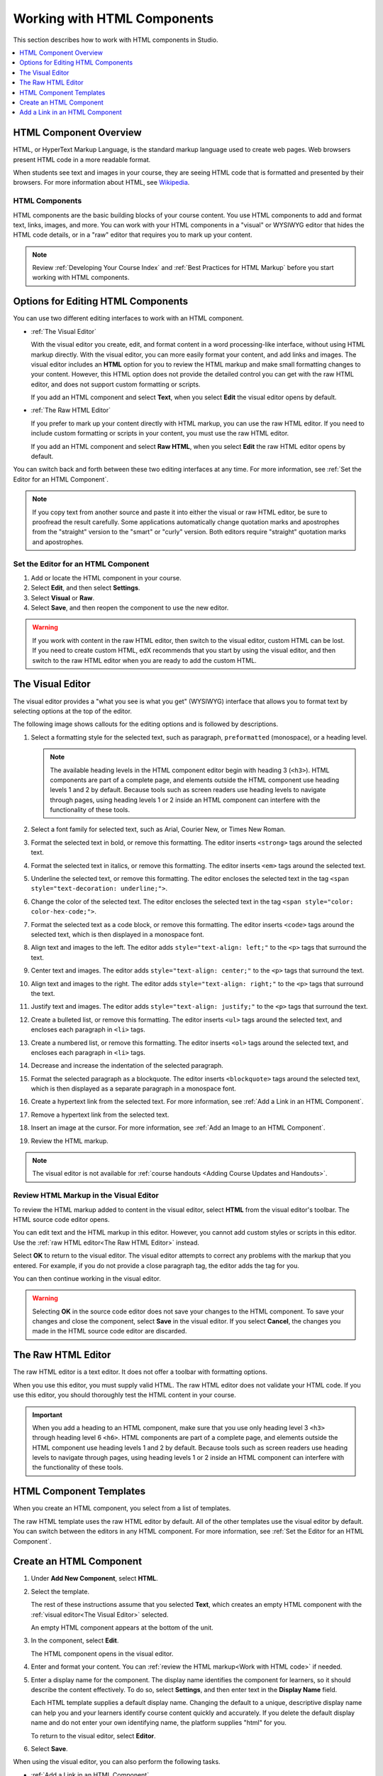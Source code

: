 .. _Working with HTML Components:

#############################
Working with HTML Components
#############################

This section describes how to work with HTML components in Studio.

.. contents::
 :local:
 :depth: 1

***********************
HTML Component Overview
***********************

HTML, or HyperText Markup Language, is the standard markup language used to
create web pages. Web browsers present HTML code in a more readable format.

When students see text and images in your course, they are seeing HTML code
that is formatted and presented by their browsers. For more information about
HTML, see `Wikipedia <http://en.wikipedia.org/wiki/HTML>`_.

===================
HTML Components
===================

HTML components are the basic building blocks of your course content. You use
HTML components to add and format text, links, images, and more. You can work
with your HTML components in a "visual" or WYSIWYG editor that hides the HTML
code details, or in a "raw" editor that requires you to mark up your content.

.. note::
 Review :ref:`Developing Your Course Index` and :ref:`Best Practices for HTML
 Markup` before you start working with HTML components.


.. _Options for Editing HTML Components:

********************************************
Options for Editing HTML Components
********************************************

You can use two different editing interfaces to work with an HTML component.

* :ref:`The Visual Editor`

  With the visual editor you create, edit, and format content in a word
  processing-like interface, without using HTML markup directly. With the
  visual editor, you can more easily format your content, and add links and
  images. The visual editor includes an **HTML** option for you to review the
  HTML markup and make small formatting changes to your content. However, this
  HTML option does not provide the detailed control you can get with the raw
  HTML editor, and does not support custom formatting or scripts.

  If you add an HTML component and select **Text**, when you select **Edit**
  the visual editor opens by default.

* :ref:`The Raw HTML Editor`

  If you prefer to mark up your content directly with HTML markup, you can use
  the raw HTML editor. If you need to include custom formatting or scripts in
  your content, you must use the raw HTML editor.

  If you add an HTML component and select **Raw HTML**, when you select
  **Edit** the raw HTML editor opens by default.

You can switch back and forth between these two editing interfaces at any time.
For more information, see :ref:`Set the Editor for an HTML Component`.

.. note::
    If you copy text from another source and paste it into either the visual or
    raw HTML editor, be sure to proofread the result carefully. Some
    applications automatically change quotation marks and apostrophes from the
    "straight" version to the "smart" or "curly" version. Both editors require
    "straight" quotation marks and apostrophes.

.. _Set the Editor for an HTML Component:

======================================
Set the Editor for an HTML Component
======================================

#. Add or locate the HTML component in your course.

#. Select **Edit**, and then select **Settings**.

#. Select **Visual** or **Raw**.

#. Select **Save**, and then reopen the component to use the new editor.

.. warning::
 If you work with content in the raw HTML editor, then switch to the visual
 editor, custom HTML can be lost. If you need to create custom HTML, edX
 recommends that you start by using the visual editor, and then switch to the
 raw HTML editor when you are ready to add the custom HTML.

.. _The Visual Editor:

*****************
The Visual Editor
*****************

The visual editor provides a "what you see is what you get" (WYSIWYG) interface
that allows you to format text by selecting options at the top
of the editor.

The following image shows callouts for the editing options and is followed by
descriptions.

.. image:: ../../../shared/images/HTML_VisualView_Toolbar.png
  :alt: An image of the visual editor toolbar, with numbers next to each of the
   formatting buttons.
  :width: 600

#. Select a formatting style for the selected text, such as paragraph,
   ``preformatted`` (monospace), or a heading level.

   .. note::
     The available heading levels in the HTML component editor begin with
     heading 3 (``<h3>``). HTML components are part of a complete page, and
     elements outside the HTML component use heading levels 1 and 2 by default.
     Because tools such as screen readers use heading levels to navigate
     through pages, using heading levels 1 or 2 inside an HTML component can
     interfere with the functionality of these tools.

#. Select a font family for selected text, such as Arial, Courier New, or Times
   New Roman.

#. Format the selected text in bold, or remove this formatting. The editor
   inserts ``<strong>`` tags around the selected text.

#. Format the selected text in italics, or remove this formatting. The editor
   inserts ``<em>`` tags around the selected text.

#. Underline the selected text, or remove this formatting. The editor encloses
   the selected text in the tag ``<span style="text-decoration: underline;">``.

#. Change the color of the selected text. The editor encloses the selected text
   in the tag ``<span style="color: color-hex-code;">``.

#. Format the selected text as a code block, or remove this formatting. The
   editor inserts ``<code>`` tags around the selected text, which is then
   displayed in a monospace font.

#. Align text and images to the left. The editor adds ``style="text-align:
   left;"`` to the ``<p>`` tags that surround the text.

#. Center text and images. The editor adds ``style="text-align: center;"`` to
   the ``<p>`` tags that surround the text.

#. Align text and images to the right. The editor adds ``style="text-align:
   right;"`` to the ``<p>`` tags that surround the text.

#. Justify text and images. The editor adds ``style="text-align: justify;"`` to
   the ``<p>`` tags that surround the text.

#. Create a bulleted list, or remove this formatting. The editor inserts
   ``<ul>`` tags around the selected text, and encloses each paragraph in
   ``<li>`` tags.

#. Create a numbered list, or remove this formatting. The editor inserts
   ``<ol>`` tags around the selected text, and encloses each paragraph in
   ``<li>`` tags.

#. Decrease and increase the indentation of the selected paragraph.

#. Format the selected paragraph as a blockquote. The editor inserts
   ``<blockquote>`` tags around the selected text, which is then displayed as a
   separate paragraph in a monospace font.

#. Create a hypertext link from the selected text. For more information, see
   :ref:`Add a Link in an HTML Component`.

#. Remove a hypertext link from the selected text.

#. Insert an image at the cursor. For more information, see :ref:`Add an Image
   to an HTML Component`.

#. Review the HTML markup.

.. note::
  The visual editor is not available for :ref:`course handouts <Adding Course
  Updates and Handouts>`.

.. _Work with HTML code:

=========================================
Review HTML Markup in the Visual Editor
=========================================

To review the HTML markup added to  content in the visual editor, select
**HTML** from the visual editor's toolbar. The HTML source code editor opens.

.. image:: ../../../shared/images/HTML_source_code.png
 :alt: The HTML source code editor for the visual editor in Studio.
 :width: 600

You can edit text and the HTML markup in this editor. However, you cannot add
custom styles or scripts in this editor. Use the
:ref:`raw HTML editor<The Raw HTML Editor>` instead.

Select **OK** to return to the visual editor. The visual editor attempts to
correct any problems with the markup that you entered. For example, if you do
not provide a close paragraph tag, the editor adds the tag for you.

You can then continue working in the visual editor.

.. warning::
 Selecting **OK** in the source code editor does not save your changes to the
 HTML component. To save your changes and close the component, select **Save**
 in the visual editor. If you select **Cancel**, the changes you made in the
 HTML source code editor are discarded.

.. _The Raw HTML Editor:

*****************************
The Raw HTML Editor
*****************************

The raw HTML editor is a text editor. It does not offer a toolbar with
formatting options.

.. image:: ../../../shared/images/raw_html_editor.png
 :alt: The raw HTML editor.
 :width: 600

When you use this editor, you must supply valid HTML. The raw HTML editor does
not validate your HTML code. If you use this editor, you should thoroughly test
the HTML content in your course.

.. important::
 When you add a heading to an HTML component, make sure that you use only
 heading level 3 ``<h3>`` through heading level 6 ``<h6>``. HTML components are
 part of a complete page, and elements outside the HTML component use heading
 levels 1 and 2 by default. Because tools such as screen readers use heading
 levels to navigate through pages, using heading levels 1 or 2 inside an HTML
 component can interfere with the functionality of these tools.

.. _HTML Component Templates:

*****************************
HTML Component Templates
*****************************

When you create an HTML component, you select from a list of templates.

.. image:: ../../../shared/images/html_templates.png
 :alt: The list of HTML Component templates in the Studio unit page.
 :width: 200

The raw HTML template uses the raw HTML editor by default. All of the other
templates use the visual editor by default. You can switch between the editors
in any HTML component. For more information, see :ref:`Set the Editor for an
HTML Component`.

.. _Create an HTML Component:

*****************************
Create an HTML Component
*****************************

#. Under **Add New Component**, select **HTML**.

#. Select the template.

   The rest of these instructions assume that you selected **Text**, which
   creates an empty HTML component with the :ref:`visual editor<The Visual
   Editor>` selected.

   An empty HTML component appears at the bottom of the unit.

#. In the component, select **Edit**.

   The HTML component opens in the visual editor.

#. Enter and format your content. You can :ref:`review the HTML markup<Work
   with HTML code>` if needed.

   .. image:: ../../../shared/images/HTMLEditor.png
    :alt: An image of the HTML component in the visual editor.
    :width: 600

#. Enter a display name for the component. The display name identifies the
   component for learners, so it should describe the content effectively. To
   do so, select **Settings**, and then enter text in the **Display Name**
   field.

   Each HTML template supplies a default display name. Changing the default to
   a unique, descriptive display name can help you and your learners identify
   course content quickly and accurately. If you delete the default display
   name and do not enter your own identifying name, the platform supplies
   "html" for you.

   To return to the visual editor, select **Editor**.

#. Select **Save**.

When using the visual editor, you can also perform the following tasks.

* :ref:`Add a Link in an HTML Component`
* :ref:`Add an Image to an HTML Component`
* :ref:`Import LaTeX Code`

.. _Add a Link in an HTML Component:

***********************************
Add a Link in an HTML Component
***********************************

When using the visual editor, to add a link to a website, course unit, or file
in an HTML component, you work with the **Insert link** dialog box.

.. image:: ../../../shared/images/HTML_Insert-EditLink_DBox.png
 :alt: An image of the Insert link dialog box used in an HTML component.
 :width: 400

For more information, see the following tasks.

* :ref:`Add a Link to a Website`
* :ref:`Add a Link to a Course Unit`
* :ref:`Add a Link to a File`

.. _Add a Link to a Website:

=========================================
Add a Link to a Website
=========================================

#. Select the text that you want to use as the link text.

#. Select the link icon in the toolbar.

#. In the **Insert link** dialog box, enter the URL of the website that is the
   destination for your link.

   .. image:: ../../../shared/images/HTML_Insert-EditLink_Website.png
    :alt: An image of of the Insert link dialog box with a link to edx.org and
     the link text edX Website.
    :width: 400

#. If you want the link to open in a new window, select the dropdown arrow
   next to the **Target** field, and then select **New Window**. If not, you
   can leave the default value.

#. Select **OK**.

#. Save the HTML component.

#. To test the link, select **View Live Version** or **Preview**. When the unit
   opens in the LMS, select the linked text and verify that the correct website
   opens.

.. _Add a Link to a Course Unit:

=========================================
Add a Link to a Course Unit
=========================================

.. note:: To link to another component, the unit of that destination component
  must be published for the link to work.

#. Obtain the location ID of the unit you want to link to. To do this, open
   the unit page in Studio, and copy the unit ID from the **Location ID**
   field under **Unit Location** in the right pane.

   .. image:: ../../../shared/images/UnitIdentifier.png
    :alt: An image of the unit page with the location ID circled.
    :width: 600

#. Open the HTML component where you want to add the link.

#. Select the text that you want to make into the link.

#. Select the link icon in the toolbar.

#. In the **Insert link** dialog box, enter the following in the **URL** field.

   ``/jump_to_id/<location ID>``

   Make sure to replace <location ID> (including the brackets) with the
   location ID that you copied in step 1, and make sure that you include both
   forward slashes (/).

   .. image:: ../../../shared/images/HTML_Insert-EditLink_CourseUnit.png
    :alt: An image of the Insert link dialog box with a link to a unit
     identifier.
    :width: 400

  .. caution::
    Ensure you use ``/jump_to_id/<location ID>`` as the URL value. Do not
    use the URL of the unit that you see in the browser address bar.  If you do
    not use ``/jump_to_id/<location ID>``, the link will be broken if you
    export then import the course.

#. If you want the link to open in a new window, select the dropdown arrow
   next to the **Target** field, and then select **New Window**. If not, you
   can leave the default value.

#. Select **Insert**.

#. Save the HTML component and test the link.

.. _Add a Link to a File:

=========================================
Add a Link to a File
=========================================

You can add a link in an HTML component to any file that is uploaded for the
course. For more information about uploading files, see :ref:`Add Files to a
Course`.

.. note::
 Do not use this method to add images to HTML components. Instead, use the
 method in :ref:`Add an Image to an HTML Component`.

.. tip::
 When you add links to files, open the HTML component and the **Files &
 Uploads** page in separate browser windows. You can then more quickly copy
 file URLs.

#. On the **Files & Uploads** page, locate the file that you want, and then
   select **Studio** in the **Copy URLs** column.

  .. note::
   You must use the **Studio** URL to link to the file, not the **Web** URL.
   For more information, see :ref:`Add Files to a Course`.

#. In the HTML component where you want to add the link, select the text that
   you want to make into the link.

#. Select the link icon in the toolbar.

#. In the **Insert link** dialog box, paste the Studio URL for the file in the
   **URL** field. For example, the URL might resemble the following URL.

   ``/static/FileName.pdf``

   Make sure that you include both forward slashes (/).

#. (optional) If you want the link to open in a new window, select the dropdown
   arrow next to the **Target** field, and then select **New Window**. If not,
   you can leave the default value.

#. Select **OK**.

#. Save the HTML component and test the link.

.. _Add an Image to an HTML Component:

=========================================
Add an Image to an HTML Component
=========================================

When you use the visual editor, you can add any image that you have uploaded
for the course to an HTML component. You can see a preview of the image before
you add it to the component.

.. note::
 Before you add images, review the following best practices.

 * Ensure that you obtain copyright permissions for images you use in your
   course, and that you cite sources appropriately.
 * To add effective alternative text for images, review :ref:`Best Practices
   for Describing Images`.
 *  To more quickly copy image URLs, open the HTML component and the **Files &
    Uploads** page in separate browser windows.

To add an image to an HTML component, follow these steps.

#. On the **Files & Uploads** page, upload the image that you want to add. For
   more information about uploading images, see :ref:`Add Files to a Course`.

#. After you upload the image, locate the image on the **Files & Uploads**
   page, and then select **Studio** in the **Copy URLs** column to copy the
   Studio URL.

   .. note::
    You must use the **Studio** URL to add the image, not the **Web** URL. For
    more information, see :ref:`Add Files to a Course`.

#. In the HTML component where you want to add the link, select the image icon
   on the toolbar.

   The **Add or Edit Image** dialog box opens.

#. In the **Image Source URL** field, paste the Studio URL for the file. For
   example, the URL might resemble the following URL.

   ``/static/ImageFile.png``

   Make sure that you include both forward slashes (/).

#. In the **Image Description (Alt Text)** field, enter alternative text for
   the image. This text becomes the value of the ``alt`` attribute in HTML and
   is required for your course to be fully accessible. For more information,
   see :ref:`Best Practices for Describing Images`.

   .. note::
    If your image is a decorative image that does not convey important
    information, you do not have to add alternative text. Instead, select the
    **This image is decorative only** checkbox.

#. (optional) To change the image size, locate **Image Dimensions**, and then
   enter the values that you want for the **Width** and **Height** options.

   .. note::
    To make sure that the image keeps the same proportions when you change the
    image size, make sure that **Lock proportions** selected, and enter a
    number in only the **Width** field or the **Height** field. After you tab
    or click outside that field, the number in the other field changes to a
    value that maintains the image proportions.

.. SP 4/9/18: The following step is commented out because the new version of
.. this modal does not include the Advanced tab. The Advanced tab may be re-
.. added in a future version.

.. #. To change the spacing and border for the image, select the **Advanced**
..    tab, and then add the values that you want for the **Vertical space**,
..    **Horizontal space**, and **Border** options.

..   The values that you enter are automatically added to the **Style** field
..   in the raw HTML for the HTML component.

#. To add the image to the HTML component, select **Insert Image**.

#. Save the HTML component and test the image.

.. The following information is inaccurate and may need to be removed.

.. _Import LaTeX Code:

=========================================
Import LaTeX Code into an HTML Component
=========================================

You can import LaTeX code into an HTML component. You might do this, for
example, if you want to create "beautiful math" such as the math in the
following image.

.. image:: ../../../shared/images/HTML_LaTeX_LMS.png
 :alt: Math formulas created with LaTeX in an HTML component.
 :width: 500

.. warning::
 The LaTeX processor that Studio uses to convert LaTeX code to XML is a third
 party tool. We recommend that you use this feature with caution. If you use
 the tool, make sure that you work with your partner manager.

Enable the LaTeX Processor
**************************

The LaTeX processor is not enabled by default. To enable it, you have to change
the advanced settings in your course.

#. In Studio, select **Settings**, and then select **Advanced Settings**.

#. In the field for the **Enable LaTeX Compiler** policy key, change **false**
   to **true**.

#. At the bottom of the page, select **Save Changes**.

Add an HTML Component that Contains LaTeX Code
************************************************

When the LaTeX processor is enabled, you can create an HTML component that
contains LaTeX code.

#. In the unit where you want to create the component, select **html** under
   **Add New Component**, and then select **E-text Written in LaTeX**. The new
   component is added to the unit.

#. Select **Edit** to open the new component.

#. At the bottom of the component editor, select **Launch Latex Source
   Compiler**.

   The LaTeX editor opens.

   .. image:: ../../../shared/images/HTML_LaTeXEditor.png
    :alt: An image of the LaTeX editor.
    :width: 500

#. Add your LaTeX code. To do this, complete either of the following
   procedures.

   * In the **High Level Source Editing** field, add your LaTeX code.

   * To upload a LaTeX file from your computer, select **Upload**.

#. Select **Save & Compile to edX XML**.

#. On the unit page, select **Preview** to verify that your content looks
   correct in the LMS.

   If you see errors, go back to the unit page. Select **Edit** to open the
   component again, and then select **Launch Latex Source Compiler** to edit
   the LaTeX code.
